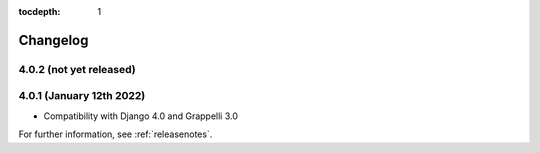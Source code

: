 :tocdepth: 1

.. |grappelli| replace:: Grappelli
.. |filebrowser| replace:: FileBrowser

.. _changelog:

Changelog
=========

4.0.2 (not yet released)
------------------------

4.0.1 (January 12th 2022)
-------------------------

* Compatibility with Django 4.0 and Grappelli 3.0

For further information, see :ref:`releasenotes`.
